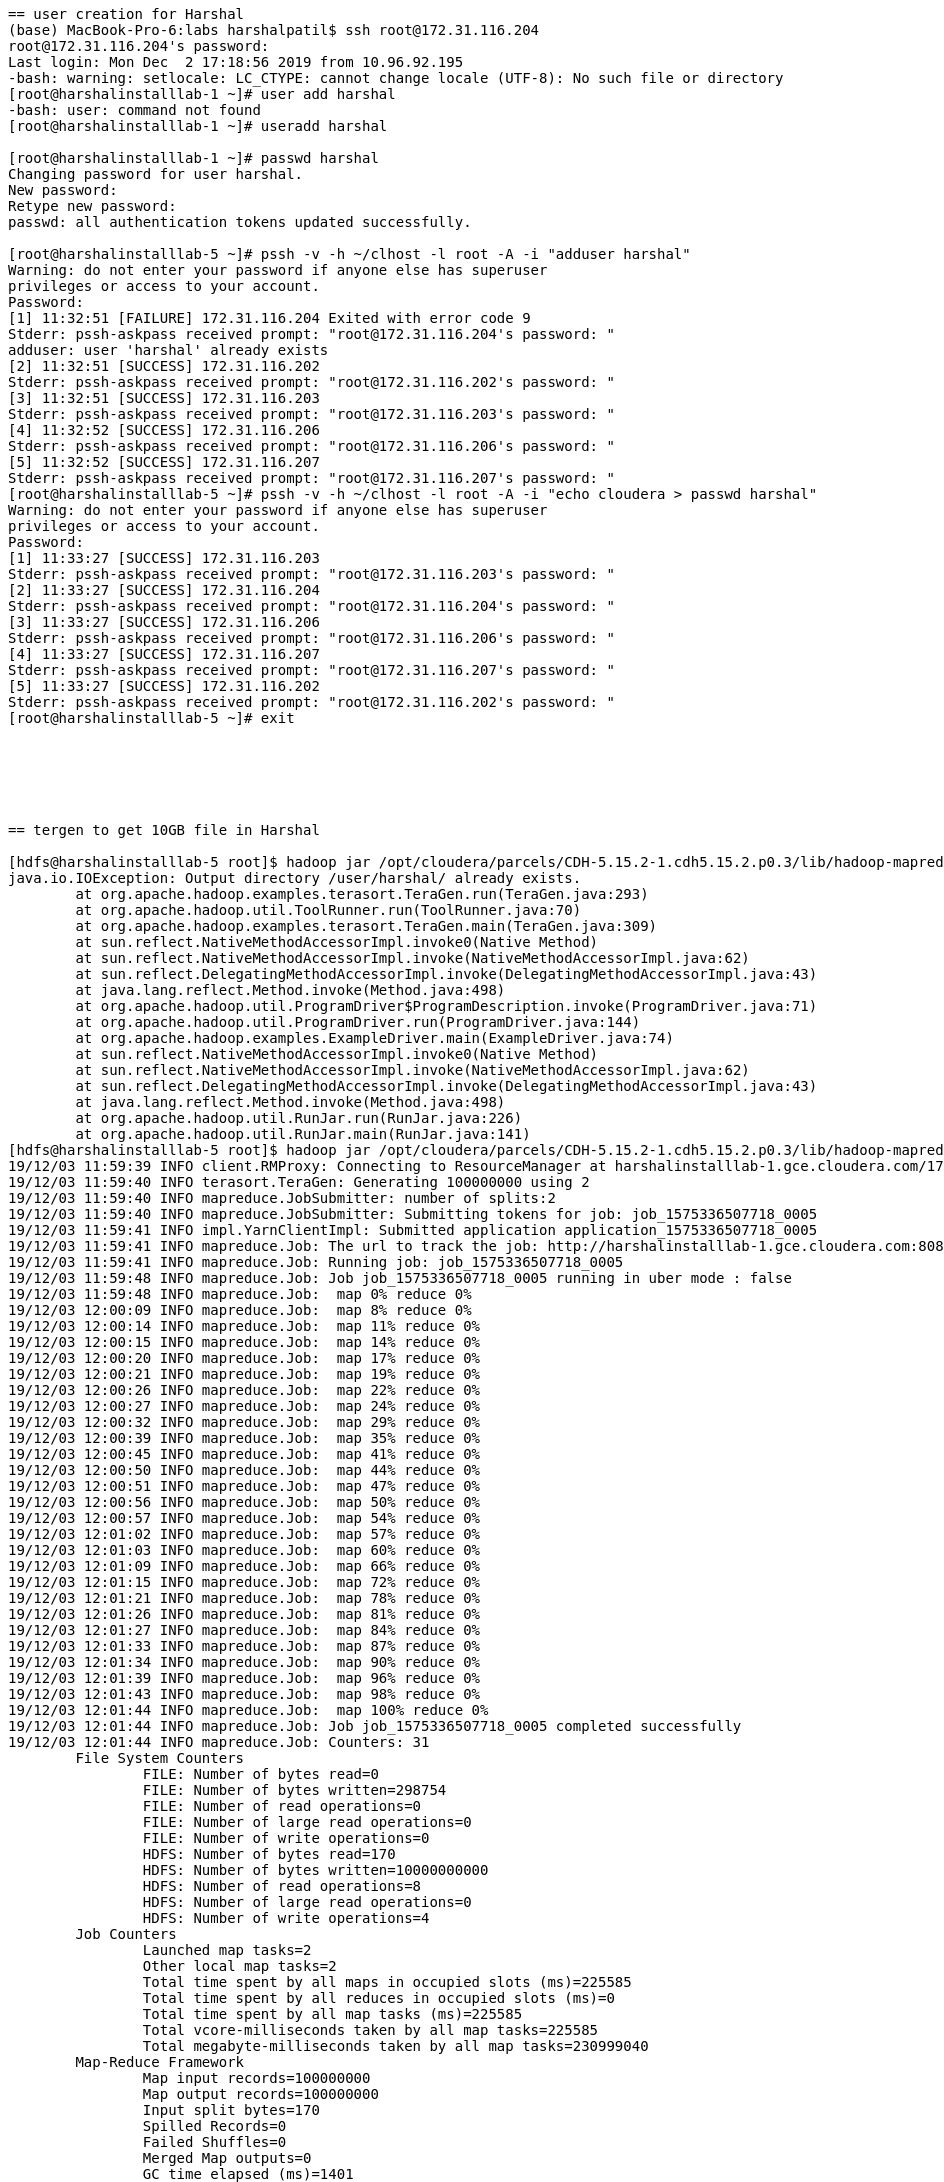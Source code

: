 ....
== user creation for Harshal
(base) MacBook-Pro-6:labs harshalpatil$ ssh root@172.31.116.204
root@172.31.116.204's password: 
Last login: Mon Dec  2 17:18:56 2019 from 10.96.92.195
-bash: warning: setlocale: LC_CTYPE: cannot change locale (UTF-8): No such file or directory
[root@harshalinstalllab-1 ~]# user add harshal
-bash: user: command not found
[root@harshalinstalllab-1 ~]# useradd harshal

[root@harshalinstalllab-1 ~]# passwd harshal
Changing password for user harshal.
New password: 
Retype new password: 
passwd: all authentication tokens updated successfully.

[root@harshalinstalllab-5 ~]# pssh -v -h ~/clhost -l root -A -i "adduser harshal"
Warning: do not enter your password if anyone else has superuser
privileges or access to your account.
Password: 
[1] 11:32:51 [FAILURE] 172.31.116.204 Exited with error code 9
Stderr: pssh-askpass received prompt: "root@172.31.116.204's password: "
adduser: user 'harshal' already exists
[2] 11:32:51 [SUCCESS] 172.31.116.202
Stderr: pssh-askpass received prompt: "root@172.31.116.202's password: "
[3] 11:32:51 [SUCCESS] 172.31.116.203
Stderr: pssh-askpass received prompt: "root@172.31.116.203's password: "
[4] 11:32:52 [SUCCESS] 172.31.116.206
Stderr: pssh-askpass received prompt: "root@172.31.116.206's password: "
[5] 11:32:52 [SUCCESS] 172.31.116.207
Stderr: pssh-askpass received prompt: "root@172.31.116.207's password: "
[root@harshalinstalllab-5 ~]# pssh -v -h ~/clhost -l root -A -i "echo cloudera > passwd harshal"
Warning: do not enter your password if anyone else has superuser
privileges or access to your account.
Password: 
[1] 11:33:27 [SUCCESS] 172.31.116.203
Stderr: pssh-askpass received prompt: "root@172.31.116.203's password: "
[2] 11:33:27 [SUCCESS] 172.31.116.204
Stderr: pssh-askpass received prompt: "root@172.31.116.204's password: "
[3] 11:33:27 [SUCCESS] 172.31.116.206
Stderr: pssh-askpass received prompt: "root@172.31.116.206's password: "
[4] 11:33:27 [SUCCESS] 172.31.116.207
Stderr: pssh-askpass received prompt: "root@172.31.116.207's password: "
[5] 11:33:27 [SUCCESS] 172.31.116.202
Stderr: pssh-askpass received prompt: "root@172.31.116.202's password: "
[root@harshalinstalllab-5 ~]# exit






== tergen to get 10GB file in Harshal

[hdfs@harshalinstalllab-5 root]$ hadoop jar /opt/cloudera/parcels/CDH-5.15.2-1.cdh5.15.2.p0.3/lib/hadoop-mapreduce/hadoop-mapreduce-examples.jar teragen 100000000 /user/harshal/.
java.io.IOException: Output directory /user/harshal/ already exists.
	at org.apache.hadoop.examples.terasort.TeraGen.run(TeraGen.java:293)
	at org.apache.hadoop.util.ToolRunner.run(ToolRunner.java:70)
	at org.apache.hadoop.examples.terasort.TeraGen.main(TeraGen.java:309)
	at sun.reflect.NativeMethodAccessorImpl.invoke0(Native Method)
	at sun.reflect.NativeMethodAccessorImpl.invoke(NativeMethodAccessorImpl.java:62)
	at sun.reflect.DelegatingMethodAccessorImpl.invoke(DelegatingMethodAccessorImpl.java:43)
	at java.lang.reflect.Method.invoke(Method.java:498)
	at org.apache.hadoop.util.ProgramDriver$ProgramDescription.invoke(ProgramDriver.java:71)
	at org.apache.hadoop.util.ProgramDriver.run(ProgramDriver.java:144)
	at org.apache.hadoop.examples.ExampleDriver.main(ExampleDriver.java:74)
	at sun.reflect.NativeMethodAccessorImpl.invoke0(Native Method)
	at sun.reflect.NativeMethodAccessorImpl.invoke(NativeMethodAccessorImpl.java:62)
	at sun.reflect.DelegatingMethodAccessorImpl.invoke(DelegatingMethodAccessorImpl.java:43)
	at java.lang.reflect.Method.invoke(Method.java:498)
	at org.apache.hadoop.util.RunJar.run(RunJar.java:226)
	at org.apache.hadoop.util.RunJar.main(RunJar.java:141)
[hdfs@harshalinstalllab-5 root]$ hadoop jar /opt/cloudera/parcels/CDH-5.15.2-1.cdh5.15.2.p0.3/lib/hadoop-mapreduce/hadoop-mapreduce-examples.jar teragen 100000000 /user/harshal/teragen10gb
19/12/03 11:59:39 INFO client.RMProxy: Connecting to ResourceManager at harshalinstalllab-1.gce.cloudera.com/172.31.116.204:8032
19/12/03 11:59:40 INFO terasort.TeraGen: Generating 100000000 using 2
19/12/03 11:59:40 INFO mapreduce.JobSubmitter: number of splits:2
19/12/03 11:59:40 INFO mapreduce.JobSubmitter: Submitting tokens for job: job_1575336507718_0005
19/12/03 11:59:41 INFO impl.YarnClientImpl: Submitted application application_1575336507718_0005
19/12/03 11:59:41 INFO mapreduce.Job: The url to track the job: http://harshalinstalllab-1.gce.cloudera.com:8088/proxy/application_1575336507718_0005/
19/12/03 11:59:41 INFO mapreduce.Job: Running job: job_1575336507718_0005
19/12/03 11:59:48 INFO mapreduce.Job: Job job_1575336507718_0005 running in uber mode : false
19/12/03 11:59:48 INFO mapreduce.Job:  map 0% reduce 0%
19/12/03 12:00:09 INFO mapreduce.Job:  map 8% reduce 0%
19/12/03 12:00:14 INFO mapreduce.Job:  map 11% reduce 0%
19/12/03 12:00:15 INFO mapreduce.Job:  map 14% reduce 0%
19/12/03 12:00:20 INFO mapreduce.Job:  map 17% reduce 0%
19/12/03 12:00:21 INFO mapreduce.Job:  map 19% reduce 0%
19/12/03 12:00:26 INFO mapreduce.Job:  map 22% reduce 0%
19/12/03 12:00:27 INFO mapreduce.Job:  map 24% reduce 0%
19/12/03 12:00:32 INFO mapreduce.Job:  map 29% reduce 0%
19/12/03 12:00:39 INFO mapreduce.Job:  map 35% reduce 0%
19/12/03 12:00:45 INFO mapreduce.Job:  map 41% reduce 0%
19/12/03 12:00:50 INFO mapreduce.Job:  map 44% reduce 0%
19/12/03 12:00:51 INFO mapreduce.Job:  map 47% reduce 0%
19/12/03 12:00:56 INFO mapreduce.Job:  map 50% reduce 0%
19/12/03 12:00:57 INFO mapreduce.Job:  map 54% reduce 0%
19/12/03 12:01:02 INFO mapreduce.Job:  map 57% reduce 0%
19/12/03 12:01:03 INFO mapreduce.Job:  map 60% reduce 0%
19/12/03 12:01:09 INFO mapreduce.Job:  map 66% reduce 0%
19/12/03 12:01:15 INFO mapreduce.Job:  map 72% reduce 0%
19/12/03 12:01:21 INFO mapreduce.Job:  map 78% reduce 0%
19/12/03 12:01:26 INFO mapreduce.Job:  map 81% reduce 0%
19/12/03 12:01:27 INFO mapreduce.Job:  map 84% reduce 0%
19/12/03 12:01:33 INFO mapreduce.Job:  map 87% reduce 0%
19/12/03 12:01:34 INFO mapreduce.Job:  map 90% reduce 0%
19/12/03 12:01:39 INFO mapreduce.Job:  map 96% reduce 0%
19/12/03 12:01:43 INFO mapreduce.Job:  map 98% reduce 0%
19/12/03 12:01:44 INFO mapreduce.Job:  map 100% reduce 0%
19/12/03 12:01:44 INFO mapreduce.Job: Job job_1575336507718_0005 completed successfully
19/12/03 12:01:44 INFO mapreduce.Job: Counters: 31
	File System Counters
		FILE: Number of bytes read=0
		FILE: Number of bytes written=298754
		FILE: Number of read operations=0
		FILE: Number of large read operations=0
		FILE: Number of write operations=0
		HDFS: Number of bytes read=170
		HDFS: Number of bytes written=10000000000
		HDFS: Number of read operations=8
		HDFS: Number of large read operations=0
		HDFS: Number of write operations=4
	Job Counters 
		Launched map tasks=2
		Other local map tasks=2
		Total time spent by all maps in occupied slots (ms)=225585
		Total time spent by all reduces in occupied slots (ms)=0
		Total time spent by all map tasks (ms)=225585
		Total vcore-milliseconds taken by all map tasks=225585
		Total megabyte-milliseconds taken by all map tasks=230999040
	Map-Reduce Framework
		Map input records=100000000
		Map output records=100000000
		Input split bytes=170
		Spilled Records=0
		Failed Shuffles=0
		Merged Map outputs=0
		GC time elapsed (ms)=1401
		CPU time spent (ms)=160580
		Physical memory (bytes) snapshot=776224768
		Virtual memory (bytes) snapshot=5563666432
		Total committed heap usage (bytes)=729808896
	org.apache.hadoop.examples.terasort.TeraGen$Counters
		CHECKSUM=214760662691937609
	File Input Format Counters 
		Bytes Read=0
	File Output Format Counters 
		Bytes Written=10000000000



== terasort

[hdfs@harshalinstalllab-5 root]$ hadoop jar /opt/cloudera/parcels/CDH-5.15.2-1.cdh5.15.2.p0.3/lib/hadoop-mapreduce/hadoop-mapreduce-examples.jar terasort  /user/harshal/teragen10gb /user/harshal/terasort1
19/12/03 12:06:28 INFO terasort.TeraSort: starting
19/12/03 12:06:30 INFO input.FileInputFormat: Total input paths to process : 2
Spent 166ms computing base-splits.
Spent 4ms computing TeraScheduler splits.
Computing input splits took 171ms
Sampling 10 splits of 76
Making 4 from 100000 sampled records
Computing parititions took 1108ms
Spent 1282ms computing partitions.
19/12/03 12:06:31 INFO client.RMProxy: Connecting to ResourceManager at harshalinstalllab-1.gce.cloudera.com/172.31.116.204:8032
19/12/03 12:06:32 INFO mapreduce.JobSubmitter: number of splits:76
19/12/03 12:06:32 INFO mapreduce.JobSubmitter: Submitting tokens for job: job_1575336507718_0006
19/12/03 12:06:32 INFO impl.YarnClientImpl: Submitted application application_1575336507718_0006
19/12/03 12:06:32 INFO mapreduce.Job: The url to track the job: http://harshalinstalllab-1.gce.cloudera.com:8088/proxy/application_1575336507718_0006/
19/12/03 12:06:32 INFO mapreduce.Job: Running job: job_1575336507718_0006
19/12/03 12:06:39 INFO mapreduce.Job: Job job_1575336507718_0006 running in uber mode : false
19/12/03 12:06:39 INFO mapreduce.Job:  map 0% reduce 0%
19/12/03 12:06:52 INFO mapreduce.Job:  map 1% reduce 0%
19/12/03 12:06:55 INFO mapreduce.Job:  map 4% reduce 0%
19/12/03 12:06:57 INFO mapreduce.Job:  map 8% reduce 0%
19/12/03 12:06:58 INFO mapreduce.Job:  map 9% reduce 0%
19/12/03 12:07:02 INFO mapreduce.Job:  map 11% reduce 0%
19/12/03 12:07:09 INFO mapreduce.Job:  map 13% reduce 0%
19/12/03 12:07:12 INFO mapreduce.Job:  map 16% reduce 0%
19/12/03 12:07:13 INFO mapreduce.Job:  map 20% reduce 0%
19/12/03 12:07:23 INFO mapreduce.Job:  map 24% reduce 0%
19/12/03 12:07:29 INFO mapreduce.Job:  map 29% reduce 0%
19/12/03 12:07:34 INFO mapreduce.Job:  map 30% reduce 0%
19/12/03 12:07:37 INFO mapreduce.Job:  map 33% reduce 0%
19/12/03 12:07:44 INFO mapreduce.Job:  map 34% reduce 0%
19/12/03 12:07:45 INFO mapreduce.Job:  map 37% reduce 0%
19/12/03 12:07:47 INFO mapreduce.Job:  map 39% reduce 0%
19/12/03 12:07:51 INFO mapreduce.Job:  map 42% reduce 0%
19/12/03 12:07:54 INFO mapreduce.Job:  map 43% reduce 0%
19/12/03 12:08:01 INFO mapreduce.Job:  map 46% reduce 0%
19/12/03 12:08:06 INFO mapreduce.Job:  map 50% reduce 0%
19/12/03 12:08:07 INFO mapreduce.Job:  map 51% reduce 0%
19/12/03 12:08:08 INFO mapreduce.Job:  map 53% reduce 0%
19/12/03 12:08:17 INFO mapreduce.Job:  map 57% reduce 0%
19/12/03 12:08:20 INFO mapreduce.Job:  map 59% reduce 0%
19/12/03 12:08:27 INFO mapreduce.Job:  map 63% reduce 0%
19/12/03 12:08:33 INFO mapreduce.Job:  map 64% reduce 0%
19/12/03 12:08:34 INFO mapreduce.Job:  map 68% reduce 0%
19/12/03 12:08:38 INFO mapreduce.Job:  map 70% reduce 0%
19/12/03 12:08:45 INFO mapreduce.Job:  map 72% reduce 0%
19/12/03 12:08:47 INFO mapreduce.Job:  map 74% reduce 0%
19/12/03 12:08:48 INFO mapreduce.Job:  map 75% reduce 0%
19/12/03 12:08:49 INFO mapreduce.Job:  map 78% reduce 0%
19/12/03 12:08:50 INFO mapreduce.Job:  map 79% reduce 0%
19/12/03 12:08:59 INFO mapreduce.Job:  map 80% reduce 0%
19/12/03 12:09:01 INFO mapreduce.Job:  map 83% reduce 0%
19/12/03 12:09:02 INFO mapreduce.Job:  map 86% reduce 0%
19/12/03 12:09:05 INFO mapreduce.Job:  map 87% reduce 0%
19/12/03 12:09:06 INFO mapreduce.Job:  map 88% reduce 0%
19/12/03 12:09:09 INFO mapreduce.Job:  map 89% reduce 0%
19/12/03 12:09:17 INFO mapreduce.Job:  map 91% reduce 0%
19/12/03 12:09:18 INFO mapreduce.Job:  map 92% reduce 0%
19/12/03 12:09:20 INFO mapreduce.Job:  map 92% reduce 8%
19/12/03 12:09:21 INFO mapreduce.Job:  map 93% reduce 8%
19/12/03 12:09:22 INFO mapreduce.Job:  map 95% reduce 8%
19/12/03 12:09:26 INFO mapreduce.Job:  map 95% reduce 12%
19/12/03 12:09:27 INFO mapreduce.Job:  map 95% reduce 14%
19/12/03 12:09:28 INFO mapreduce.Job:  map 96% reduce 14%
19/12/03 12:09:32 INFO mapreduce.Job:  map 96% reduce 16%
19/12/03 12:09:33 INFO mapreduce.Job:  map 97% reduce 19%
19/12/03 12:09:35 INFO mapreduce.Job:  map 99% reduce 19%
19/12/03 12:09:38 INFO mapreduce.Job:  map 99% reduce 21%
19/12/03 12:09:39 INFO mapreduce.Job:  map 100% reduce 23%
19/12/03 12:09:44 INFO mapreduce.Job:  map 100% reduce 38%
19/12/03 12:09:45 INFO mapreduce.Job:  map 100% reduce 57%
19/12/03 12:09:50 INFO mapreduce.Job:  map 100% reduce 62%
19/12/03 12:09:51 INFO mapreduce.Job:  map 100% reduce 64%
19/12/03 12:09:56 INFO mapreduce.Job:  map 100% reduce 76%
19/12/03 12:09:57 INFO mapreduce.Job:  map 100% reduce 78%
19/12/03 12:10:02 INFO mapreduce.Job:  map 100% reduce 83%
19/12/03 12:10:03 INFO mapreduce.Job:  map 100% reduce 85%
19/12/03 12:10:07 INFO mapreduce.Job:  map 100% reduce 86%
19/12/03 12:10:08 INFO mapreduce.Job:  map 100% reduce 90%
19/12/03 12:10:09 INFO mapreduce.Job:  map 100% reduce 92%
19/12/03 12:10:13 INFO mapreduce.Job:  map 100% reduce 95%
19/12/03 12:10:15 INFO mapreduce.Job:  map 100% reduce 96%
19/12/03 12:10:19 INFO mapreduce.Job:  map 100% reduce 98%
19/12/03 12:10:25 INFO mapreduce.Job:  map 100% reduce 99%
19/12/03 12:10:28 INFO mapreduce.Job:  map 100% reduce 100%
19/12/03 12:10:28 INFO mapreduce.Job: Job job_1575336507718_0006 completed successfully
19/12/03 12:10:28 INFO mapreduce.Job: Counters: 49
	File System Counters
		FILE: Number of bytes read=4464016260
		FILE: Number of bytes written=8846930625
		FILE: Number of read operations=0
		FILE: Number of large read operations=0
		FILE: Number of write operations=0
		HDFS: Number of bytes read=10000011476
		HDFS: Number of bytes written=10000000000
		HDFS: Number of read operations=240
		HDFS: Number of large read operations=0
		HDFS: Number of write operations=8
	Job Counters 
		Launched map tasks=76
		Launched reduce tasks=4
		Data-local map tasks=76
		Total time spent by all maps in occupied slots (ms)=1029903
		Total time spent by all reduces in occupied slots (ms)=264151
		Total time spent by all map tasks (ms)=1029903
		Total time spent by all reduce tasks (ms)=264151
		Total vcore-milliseconds taken by all map tasks=1029903
		Total vcore-milliseconds taken by all reduce tasks=264151
		Total megabyte-milliseconds taken by all map tasks=1054620672
		Total megabyte-milliseconds taken by all reduce tasks=270490624
	Map-Reduce Framework
		Map input records=100000000
		Map output records=100000000
		Map output bytes=10200000000
		Map output materialized bytes=4370835475
		Input split bytes=11476
		Combine input records=0
		Combine output records=0
		Reduce input groups=100000000
		Reduce shuffle bytes=4370835475
		Reduce input records=100000000
		Reduce output records=100000000
		Spilled Records=200000000
		Shuffled Maps =304
		Failed Shuffles=0
		Merged Map outputs=304
		GC time elapsed (ms)=25696
		CPU time spent (ms)=946110
		Physical memory (bytes) snapshot=43152277504
		Virtual memory (bytes) snapshot=222901719040
		Total committed heap usage (bytes)=43807408128
	Shuffle Errors
		BAD_ID=0
		CONNECTION=0
		IO_ERROR=0
		WRONG_LENGTH=0
		WRONG_MAP=0
		WRONG_REDUCE=0
	File Input Format Counters 
		Bytes Read=10000000000
	File Output Format Counters 
		Bytes Written=10000000000
19/12/03 12:10:28 INFO terasort.TeraSort: done
[hdfs@harshalinstalllab-5 root]$ hadoop jar /opt/cloudera/parcels/CDH-5.15.2-1.cdh5.15.2.p0.3/lib/hadoop-mapreduce/hadoop-mapreduce-examples.jar teragen  --help
teragen <num rows> <output dir>
[hdfs@harshalinstalllab-5 root]$ 




